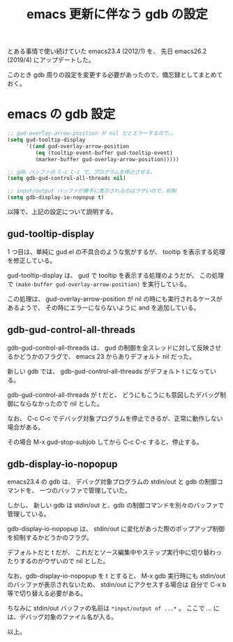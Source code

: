 #+LAYOUT: post
#+TITLE: emacs 更新に伴なう gdb の設定
#+TAGS: LuneScript

とある事情で使い続けていた emacs23.4 (2012/1) を、
先日 emacs26.2 (2019/4) にアップデートした。

このとき gdb 周りの設定を変更する必要があったので、備忘録としてまとめておく。

* emacs の gdb 設定

#+BEGIN_SRC el
;; gud-overlay-arrow-position が nil だとエラーするので。。
(setq gud-tooltip-display
      '((and gud-overlay-arrow-position
	     (eq (tooltip-event-buffer gud-tooltip-event)
		 (marker-buffer gud-overlay-arrow-position)))))

;; gdb バッファの C-c C-c で、プログラムを停止させる。
(setq gdb-gud-control-all-threads nil)

;; input/output バッファが勝手に表示されるのはウザいので、抑制
(setq gdb-display-io-nopopup t)
#+END_SRC

以降で、上記の設定について説明する。


** gud-tooltip-display  

1 つ目は、単純に gud.el の不具合のような気がするが、
tooltip を表示する処理を修正している。

gud-tooltip-display は、 gud で tooltip を表示する処理のようだが、
この処理で =(make-buffer gud-overlay-arrow-position)= を実行している。

この処理は、 gud-overlay-arrow-position が nil の時にも実行されるケースがあるようで、
その時にエラーにならないように and を追加している。

** gdb-gud-control-all-threads

gdb-gud-control-all-threads は、
gud の制御を全スレッドに対して反映させるかどうかのフラグで、
emacs 23 からありデフォルト nil だった。

新しい gdb では、 gdb-gud-control-all-threads がデフォルト t になっている。

gdb-gud-control-all-threads が t だと、
どうにもこうにも意図したデバッグ制御にならなかったので nil とした。


なお、 C-c C-c でデバッグ対象プログラムを停止できるが、正常に動作しない場合がある。

その場合 M-x gud-stop-subjob してから C-c C-c すると、停止する。



** gdb-display-io-nopopup

emacs23.4 の gdb は、
デバッグ対象プログラムの stdin/out と gdb の制御コマンドを、
一つのバッファで管理していた。

しかし、 新しい gdb は stdin/out と、gdb の制御コマンドを別々のバッファで管理している。

gdb-display-io-nopopup は、
stdin/out に変化があった際のポップアップ制御を抑制するかどうかのフラグ。

デフォルトだと t だが、
これだとソース編集中やステップ実行中に切り替わったりするのがウザいので nil とした。

なお、gdb-display-io-nopopup を t とすると、
M-x gdb 実行時にも stdin/out のバッファが表示されないため、
stdin/out にアクセスする場合は 自分で C-x b 等で切り替える必要がある。

ちなみに stdin/out バッファの名前は =*input/output of ...*= 。
ここで ... には、デバッグ対象のファイル名が入る。



以上。
